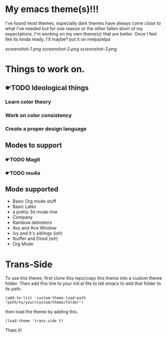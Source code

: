#+startup: inlineimages

* My emacs theme(s)!!!
I've found most themes, especially dark themes have always come /close/ to what I've needed but for one reason or the other fallen short of my expectations. I'm working on my own theme(s) that are better. Once I feel like its kinda ready, I'll maybe? put it on melpa/elpa

[[screenshot-1.png]]
[[screenshot-2.png]]
[[screenshot-3.png]]

* Things to work on.
** ☛TODO Ideological things 
*** Learn color theory
*** Work on color consistency
*** Create a proper design language
** Modes to support
*** ☛TODO Magit
*** ☛TODO mu4e
** Mode supported
   + Basic Org mode stuff
   + Basic Latex
   + a pretty 3d mode-line
   + Company
   + Rainbow delimiters
   + Avy and Ace Window
   + Ivy and it's siblings (ish)
   + Ibuffer and Dired (ish)
   + Org Mode
     
* Trans-Side
To use this theme, first clone this repo/copy this theme into a custom theme folder. Then add this line to your init.el file to tell emacs to add that folder to its path. 
   #+begin_src elisp 
    (add-to-list 'custom-theme-load-path "path/to/your/custom/theme/folder")
   #+end_src

then load the theme by adding this.
   #+begin_src elisp
    (load-theme 'trans-side t)
   #+end_src

Thats it!
